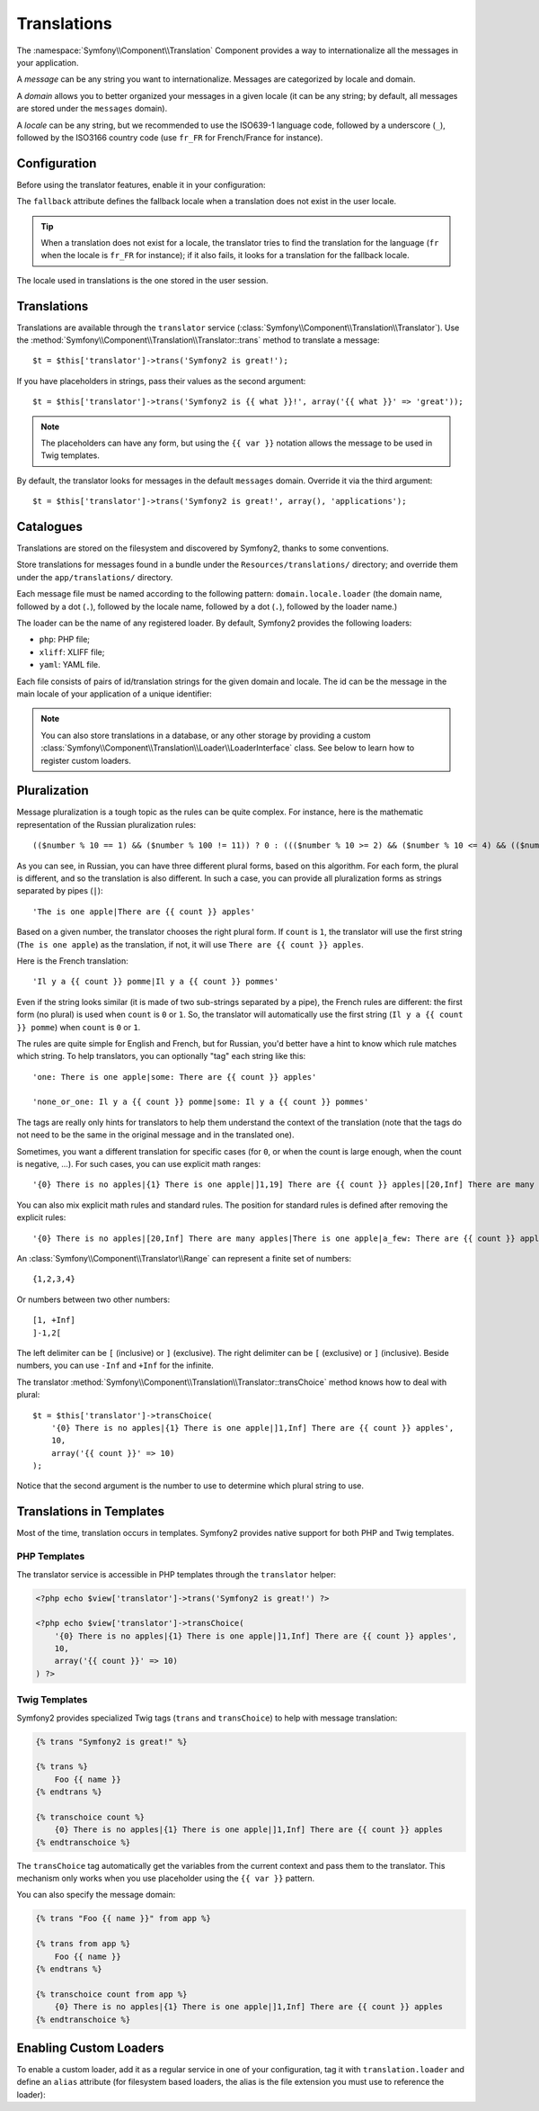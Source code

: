 Translations
============

The :namespace:`Symfony\\Component\\Translation` Component provides a way to
internationalize all the messages in your application.

A *message* can be any string you want to internationalize. Messages are
categorized by locale and domain.

A *domain* allows you to better organized your messages in a given locale (it
can be any string; by default, all messages are stored under the ``messages``
domain).

A *locale* can be any string, but we recommended to use the ISO639-1 language
code, followed by a underscore (``_``), followed by the ISO3166 country code
(use ``fr_FR`` for French/France for instance).

Configuration
-------------

Before using the translator features, enable it in your configuration:

.. configuration-block::

    .. code-block:: yaml

        # app/config/config.yml
        app.config:
            translator: { fallback: en }

    .. code-block:: xml

        <!-- app/config/config.xml -->
        <app:config>
            <app:translator fallback="en" />
        </app:config>

    .. code-block:: php

        // app/config/config.php
        $container->loadFromExtension('app', 'config', array(
            'translator' => array('fallback' => 'en'),
        ));

The ``fallback`` attribute defines the fallback locale when a translation does
not exist in the user locale.

.. tip::
    When a translation does not exist for a locale, the translator tries to
    find the translation for the language (``fr`` when the locale is ``fr_FR``
    for instance); if it also fails, it looks for a translation for the
    fallback locale.

The locale used in translations is the one stored in the user session.

Translations
------------

Translations are available through the ``translator`` service
(:class:`Symfony\\Component\\Translation\\Translator`). Use the
:method:`Symfony\\Component\\Translation\\Translator::trans` method to
translate a message::

    $t = $this['translator']->trans('Symfony2 is great!');

If you have placeholders in strings, pass their values as the second
argument::

    $t = $this['translator']->trans('Symfony2 is {{ what }}!', array('{{ what }}' => 'great'));

.. note::
    The placeholders can have any form, but using the ``{{ var }}`` notation
    allows the message to be used in Twig templates.

By default, the translator looks for messages in the default ``messages``
domain. Override it via the third argument::

    $t = $this['translator']->trans('Symfony2 is great!', array(), 'applications');

Catalogues
----------

Translations are stored on the filesystem and discovered by Symfony2, thanks
to some conventions.

Store translations for messages found in a bundle under the
``Resources/translations/`` directory; and override them under the
``app/translations/`` directory.

Each message file must be named according to the following pattern:
``domain.locale.loader`` (the domain name, followed by a dot (``.``), followed
by the locale name, followed by a dot (``.``), followed by the loader name.)

The loader can be the name of any registered loader. By default, Symfony2
provides the following loaders:

* ``php``:   PHP file;
* ``xliff``: XLIFF file;
* ``yaml``:  YAML file.

Each file consists of pairs of id/translation strings for the given domain and
locale. The id can be the message in the main locale of your application of a
unique identifier:

.. configuration-block::

    .. code-block:: xml

        <?xml version="1.0"?>
        <xliff version="1.2" xmlns="urn:oasis:names:tc:xliff:document:1.2">
            <file source-language="en" datatype="plaintext" original="file.ext">
                <body>
                    <trans-unit id="1">
                        <source>Symfony2 is great</source>
                        <target>J'aime Symfony2</target>
                    </trans-unit>
                    <trans-unit id="2">
                        <source>symfony.great</source>
                        <target>J'aime Symfony2</target>
                    </trans-unit>
                </body>
            </file>
        </xliff>

    .. code-block:: php

        return array(
            'Symfony2 is great' => 'J\'aime Symfony2',
            'symfony.great'     => 'J\'aime Symfony2',
        );

.. note::
    You can also store translations in a database, or any other storage by
    providing a custom
    :class:`Symfony\\Component\\Translation\\Loader\\LoaderInterface` class.
    See below to learn how to register custom loaders.

Pluralization
-------------

Message pluralization is a tough topic as the rules can be quite complex. For
instance, here is the mathematic representation of the Russian pluralization
rules::

    (($number % 10 == 1) && ($number % 100 != 11)) ? 0 : ((($number % 10 >= 2) && ($number % 10 <= 4) && (($number % 100 < 10) || ($number % 100 >= 20))) ? 1 : 2);

As you can see, in Russian, you can have three different plural forms, based
on this algorithm. For each form, the plural is different, and so the
translation is also different. In such a case, you can provide all
pluralization forms as strings separated by pipes (``|``)::

    'The is one apple|There are {{ count }} apples'

Based on a given number, the translator chooses the right plural form. If
``count`` is ``1``, the translator will use the first string (``The is one
apple``) as the translation, if not, it will use ``There are {{ count }}
apples``.

Here is the French translation::

    'Il y a {{ count }} pomme|Il y a {{ count }} pommes'

Even if the string looks similar (it is made of two sub-strings separated by a
pipe), the French rules are different: the first form (no plural) is used when
``count`` is ``0`` or ``1``. So, the translator will automatically use the
first string (``Il y a {{ count }} pomme``) when ``count`` is ``0`` or ``1``.

The rules are quite simple for English and French, but for Russian, you'd
better have a hint to know which rule matches which string. To help
translators, you can optionally "tag" each string like this::

    'one: There is one apple|some: There are {{ count }} apples'

    'none_or_one: Il y a {{ count }} pomme|some: Il y a {{ count }} pommes'

The tags are really only hints for translators to help them understand the
context of the translation (note that the tags do not need to be the same in
the original message and in the translated one).

.. tip:
    As tags are optional, the translator doesn't use them (the translator will
    only get a string based on its position in the string).

Sometimes, you want a different translation for specific cases (for ``0``, or
when the count is large enough, when the count is negative, ...). For such
cases, you can use explicit math ranges::

    '{0} There is no apples|{1} There is one apple|]1,19] There are {{ count }} apples|[20,Inf] There are many apples'

You can also mix explicit math rules and standard rules. The position for
standard rules is defined after removing the explicit rules::

    '{0} There is no apples|[20,Inf] There are many apples|There is one apple|a_few: There are {{ count }} apples'

An :class:`Symfony\\Component\\Translator\\Range` can represent a finite set
of numbers::

    {1,2,3,4}

Or numbers between two other numbers::

    [1, +Inf]
    ]-1,2[

The left delimiter can be ``[`` (inclusive) or ``]`` (exclusive). The right
delimiter can be ``[`` (exclusive) or ``]`` (inclusive). Beside numbers, you
can use ``-Inf`` and ``+Inf`` for the infinite.

The translator
:method:`Symfony\\Component\\Translation\\Translator::transChoice` method
knows how to deal with plural::

    $t = $this['translator']->transChoice(
        '{0} There is no apples|{1} There is one apple|]1,Inf] There are {{ count }} apples',
        10,
        array('{{ count }}' => 10)
    );

Notice that the second argument is the number to use to determine which plural
string to use.

Translations in Templates
-------------------------

Most of the time, translation occurs in templates. Symfony2 provides native
support for both PHP and Twig templates.

PHP Templates
~~~~~~~~~~~~~

The translator service is accessible in PHP templates through the
``translator`` helper:

.. code-block:: html+php

    <?php echo $view['translator']->trans('Symfony2 is great!') ?>

    <?php echo $view['translator']->transChoice(
        '{0} There is no apples|{1} There is one apple|]1,Inf] There are {{ count }} apples',
        10,
        array('{{ count }}' => 10)
    ) ?>

Twig Templates
~~~~~~~~~~~~~~

Symfony2 provides specialized Twig tags (``trans`` and ``transChoice``) to
help with message translation:

.. code-block:: jinja

    {% trans "Symfony2 is great!" %}

    {% trans %}
        Foo {{ name }}
    {% endtrans %}

    {% transchoice count %}
        {0} There is no apples|{1} There is one apple|]1,Inf] There are {{ count }} apples
    {% endtranschoice %}

The ``transChoice`` tag automatically get the variables from the current
context and pass them to the translator. This mechanism only works when you
use placeholder using the ``{{ var }}`` pattern.

You can also specify the message domain:

.. code-block:: jinja

    {% trans "Foo {{ name }}" from app %}

    {% trans from app %}
        Foo {{ name }}
    {% endtrans %}

    {% transchoice count from app %}
        {0} There is no apples|{1} There is one apple|]1,Inf] There are {{ count }} apples
    {% endtranschoice %}

.. _translation_loader_tag:

Enabling Custom Loaders
-----------------------

To enable a custom loader, add it as a regular service in one of your
configuration, tag it with ``translation.loader`` and define an ``alias``
attribute (for filesystem based loaders, the alias is the file extension you
must use to reference the loader):

.. configuration-block::

    .. code-block:: yaml

        services:
            translation.loader.your_helper_name:
                class: Fully\Qualified\Loader\Class\Name
                tags:
                    - { name: translation.loader, alias: alias_name }

    .. code-block:: xml

        <service id="translation.loader.your_helper_name" class="Fully\Qualified\Loader\Class\Name">
            <tag name="translation.loader" alias="alias_name" />
        </service>

    .. code-block:: php

        $container
            ->register('translation.loader.your_helper_name', 'Fully\Qualified\Loader\Class\Name')
            ->addTag('translation.loader', array('alias' => 'alias_name'))
        ;

